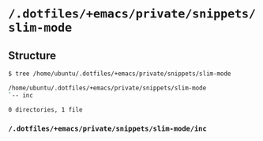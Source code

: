 * =/.dotfiles/+emacs/private/snippets/slim-mode=
** Structure
#+BEGIN_SRC bash
$ tree /home/ubuntu/.dotfiles/+emacs/private/snippets/slim-mode

/home/ubuntu/.dotfiles/+emacs/private/snippets/slim-mode
`-- inc

0 directories, 1 file

#+END_SRC
*** =/.dotfiles/+emacs/private/snippets/slim-mode/inc=